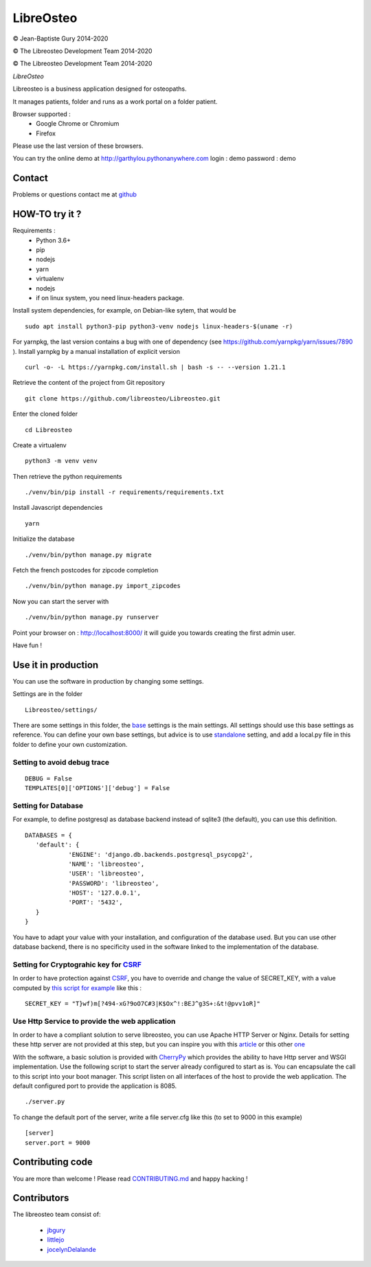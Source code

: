 ============
 LibreOsteo
============

.. image:: https://travis-ci.com/libreosteo/Libreosteo.svg?branch=master
    :target: https://travis-ci.com/libreosteo/Libreosteo
© Jean-Baptiste Gury 2014-2020

© The Libreosteo Development Team 2014-2020

© The Libreosteo Development Team 2014-2020

*LibreOsteo*

Libreosteo is a business application designed for osteopaths.

It manages patients, folder and runs as a work portal on a folder patient.

Browser supported :
  - Google Chrome or Chromium
  - Firefox

Please use the last version of these browsers.

You can try the online demo at http://garthylou.pythonanywhere.com
login : demo
password : demo

Contact
=======

Problems or questions contact me at github_

HOW-TO try it ?
===============

Requirements :
  - Python 3.6+
  - pip
  - nodejs
  - yarn
  - virtualenv
  - nodejs
  - if on linux system, you need linux-headers package.

Install system dependencies, for example, on Debian-like sytem, that would be ::

    sudo apt install python3-pip python3-venv nodejs linux-headers-$(uname -r)

For yarnpkg, the last version contains a bug with one of dependency (see https://github.com/yarnpkg/yarn/issues/7890 ).
Install yarnpkg by a manual installation of explicit version ::

  curl -o- -L https://yarnpkg.com/install.sh | bash -s -- --version 1.21.1

Retrieve the content of the project from Git repository ::

    git clone https://github.com/libreosteo/Libreosteo.git

Enter the cloned folder ::

    cd Libreosteo

Create a virtualenv ::

  python3 -m venv venv

Then retrieve the python requirements ::

    ./venv/bin/pip install -r requirements/requirements.txt

Install Javascript dependencies ::

    yarn

Initialize the database ::

    ./venv/bin/python manage.py migrate

Fetch the french postcodes for zipcode completion ::

   ./venv/bin/python manage.py import_zipcodes

Now you can start the server with ::

    ./venv/bin/python manage.py runserver

Point your browser on : http://localhost:8000/ it will guide you towards creating the first admin user.

Have fun !


Use it in production
====================
You can use the software in production by changing some settings.

Settings are in the folder
::

   Libreosteo/settings/

There are some settings in this folder, the base_ settings is the main settings. All settings should
use this base settings as reference.
You can define your own base settings, but advice is to use standalone_ setting, and add a local.py file in this
folder to define your own customization.

Setting to avoid debug trace
----------------------------
::

   DEBUG = False
   TEMPLATES[0]['OPTIONS']['debug'] = False

Setting for Database
--------------------

For example, to define postgresql as database backend instead of sqlite3 (the default), you can use this definition.
::

   DATABASES = {
      'default': {
               'ENGINE': 'django.db.backends.postgresql_psycopg2',
               'NAME': 'libreosteo',
               'USER': 'libreosteo',
               'PASSWORD': 'libreosteo',
               'HOST': '127.0.0.1',
               'PORT': '5432',
      }
   }

You have to adapt your value with your installation, and configuration of the database used.
But you can use other database backend, there is no specificity used in the software linked to the implementation of the database.

Setting for Cryptograhic key for CSRF_
--------------------------------------
In order to have protection against CSRF_, you have to override and change the value of SECRET_KEY, with a value computed by `this script for example`_
like this :
::

   SECRET_KEY = "T}wf)m[?494-xG?9oO7C#3|K$Ox^!:BEJ^g3S+:&t!@pvv1oR]"

.. _CSRF: https://en.wikipedia.org/wiki/Cross-site_request_forgery
.. _`this script for example`:  https://gist.github.com/mattseymour/9205591

Use Http Service to provide the web application
-----------------------------------------------

In order to have a compliant solution to serve libreosteo, you can use Apache HTTP Server or Nginx. Details for setting these http server
are not provided at this step, but you can inspire you with this `article <https://www.thecodeship.com/deployment/deploy-django-apache-virtualenv-and-mod_wsgi/>`_ or
this other `one <https://docs.nginx.com/nginx/admin-guide/web-server/app-gateway-uwsgi-django/>`_

With the software, a basic solution is provided with CherryPy_ which provides the ability to have Http server and WSGI implementation.
Use the following script to start the server already configured to start as is.
You can encapsulate the call to this script into your boot manager. This script listen on all interfaces of the host to provide the web application.
The default configured port to provide the application is 8085.
::

   ./server.py


To change the default port of the server, write a file server.cfg like this  (to set to 9000 in this example)
::

   [server]
   server.port = 9000

.. _base : Libreosteo/settings/base.py
.. _standalone : Libreosteo/settings/standalone.py
.. _CherryPy : https://cherrypy.org/

Contributing code
=================

You are more than welcome ! Please read `CONTRIBUTING.md`_ and happy hacking !

Contributors
============

The libreosteo team consist of:

  * jbgury_
  * littlejo_
  * jocelynDelalande_


.. _github : https://github.com/jbgury
.. _jbgury: https://github.com/jbgury
.. _littlejo: https://github.com/littlejo
.. _jocelynDelalande: https://github.com/JocelynDelalande
.. _pull requests: https://github.com/libreosteo/Libreosteo/pulls
.. _CONTRIBUTING.md: CONTRIBUTING.md
